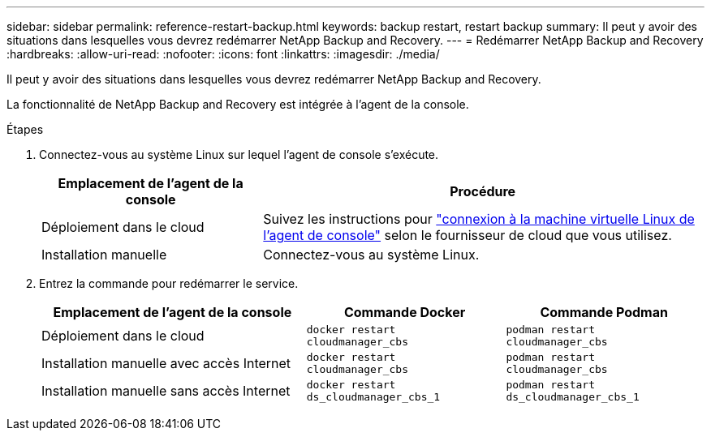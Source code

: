 ---
sidebar: sidebar 
permalink: reference-restart-backup.html 
keywords: backup restart, restart backup 
summary: Il peut y avoir des situations dans lesquelles vous devrez redémarrer NetApp Backup and Recovery. 
---
= Redémarrer NetApp Backup and Recovery
:hardbreaks:
:allow-uri-read: 
:nofooter: 
:icons: font
:linkattrs: 
:imagesdir: ./media/


[role="lead"]
Il peut y avoir des situations dans lesquelles vous devrez redémarrer NetApp Backup and Recovery.

La fonctionnalité de NetApp Backup and Recovery est intégrée à l’agent de la console.

.Étapes
. Connectez-vous au système Linux sur lequel l’agent de console s’exécute.
+
[cols="25,50"]
|===
| Emplacement de l'agent de la console | Procédure 


| Déploiement dans le cloud | Suivez les instructions pour https://docs.netapp.com/us-en/console-setup-admin/task-maintain-connectors.html#connect-to-the-linux-vm["connexion à la machine virtuelle Linux de l'agent de console"^] selon le fournisseur de cloud que vous utilisez. 


| Installation manuelle | Connectez-vous au système Linux. 
|===
. Entrez la commande pour redémarrer le service.
+
[cols="40,30,30"]
|===
| Emplacement de l'agent de la console | Commande Docker | Commande Podman 


| Déploiement dans le cloud | `docker restart cloudmanager_cbs` | `podman restart cloudmanager_cbs` 


| Installation manuelle avec accès Internet | `docker restart cloudmanager_cbs` | `podman restart cloudmanager_cbs` 


| Installation manuelle sans accès Internet | `docker restart ds_cloudmanager_cbs_1` | `podman restart ds_cloudmanager_cbs_1` 
|===

